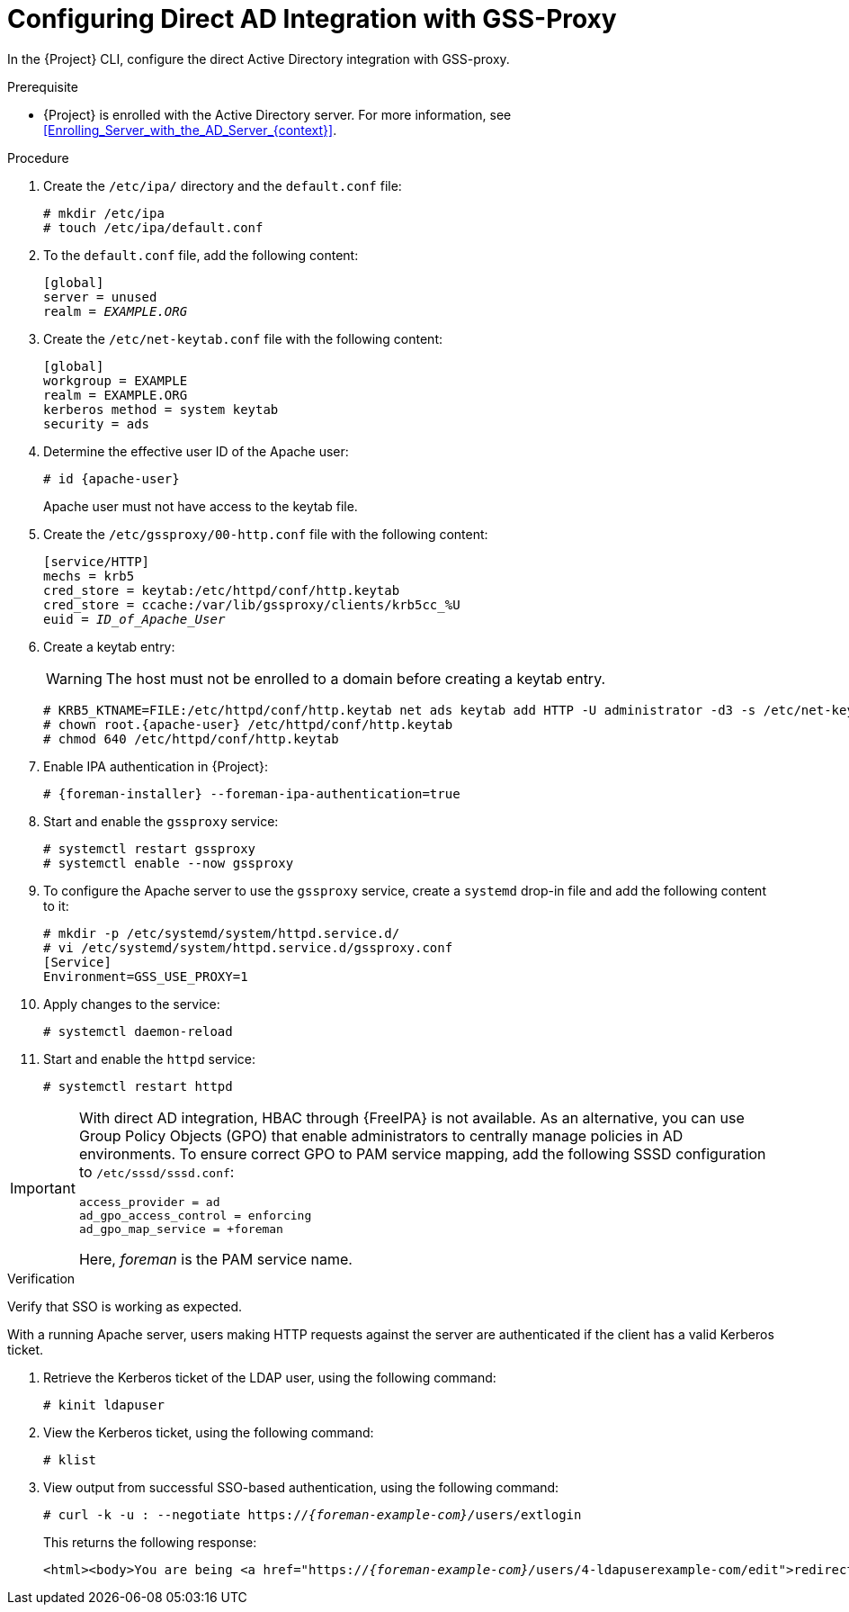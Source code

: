 [id="Configuring_Direct_AD_Integration_with_GSS_Proxy_{context}"]
= Configuring Direct AD Integration with GSS-Proxy

In the {Project} CLI, configure the direct Active Directory integration with GSS-proxy.

.Prerequisite
* {Project} is enrolled with the Active Directory server.
For more information, see xref:Enrolling_Server_with_the_AD_Server_{context}[].

.Procedure
. Create the `/etc/ipa/` directory and the `default.conf` file:
+
[options="nowrap", subs="+quotes,verbatim,attributes"]
----
# mkdir /etc/ipa
# touch /etc/ipa/default.conf
----
. To the `default.conf` file, add the following content:
+
[options="nowrap", subs="+quotes,verbatim,attributes"]
----
[global]
server = unused
realm = _EXAMPLE.ORG_
----
. Create the `/etc/net-keytab.conf` file with the following content:
+
[options="nowrap", subs="+quotes,verbatim,attributes"]
----
[global]
workgroup = EXAMPLE
realm = EXAMPLE.ORG
kerberos method = system keytab
security = ads
----
. Determine the effective user ID of the Apache user:
+
[options="nowrap", subs="+quotes,verbatim,attributes"]
----
# id {apache-user}
----
+
Apache user must not have access to the keytab file.
. Create the `/etc/gssproxy/00-http.conf` file with the following content:
+
[options="nowrap", subs="+quotes,verbatim,attributes"]
----
[service/HTTP]
mechs = krb5
cred_store = keytab:/etc/httpd/conf/http.keytab
cred_store = ccache:/var/lib/gssproxy/clients/krb5cc_%U
euid = __ID_of_Apache_User__
----
. Create a keytab entry:
+
WARNING: The host must not be enrolled to a domain before creating a keytab entry.
+
[options="nowrap", subs="+quotes,verbatim,attributes"]
----
# KRB5_KTNAME=FILE:/etc/httpd/conf/http.keytab net ads keytab add HTTP -U administrator -d3 -s /etc/net-keytab.conf
# chown root.{apache-user} /etc/httpd/conf/http.keytab
# chmod 640 /etc/httpd/conf/http.keytab
----
. Enable IPA authentication in {Project}:
+
[options="nowrap", subs="+quotes,verbatim,attributes"]
----
# {foreman-installer} --foreman-ipa-authentication=true
----
. Start and enable the `gssproxy` service:
+
[options="nowrap", subs="+quotes,verbatim,attributes"]
----
# systemctl restart gssproxy
# systemctl enable --now gssproxy
----
. To configure the Apache server to use the `gssproxy` service, create a `systemd` drop-in file and add the following content to it:
+
[options="nowrap", subs="+quotes,verbatim,attributes"]
----
# mkdir -p /etc/systemd/system/httpd.service.d/
# vi /etc/systemd/system/httpd.service.d/gssproxy.conf
[Service]
Environment=GSS_USE_PROXY=1
----
. Apply changes to the service:
+
[options="nowrap", subs="+quotes,verbatim,attributes"]
----
# systemctl daemon-reload
----
. Start and enable the `httpd` service:
+
[options="nowrap", subs="+quotes,verbatim,attributes"]
----
# systemctl restart httpd
----

[IMPORTANT]
====
With direct AD integration, HBAC through {FreeIPA} is not available.
As an alternative, you can use Group Policy Objects (GPO) that enable administrators to centrally manage policies in AD environments.
To ensure correct GPO to PAM service mapping, add the following SSSD configuration to `/etc/sssd/sssd.conf`:

[options="nowrap", subs="+quotes,verbatim,attributes"]
----
access_provider = ad
ad_gpo_access_control = enforcing
ad_gpo_map_service = +foreman
----

Here, _foreman_ is the PAM service name.
ifdef::satellite[]
For more information on GPOs, see https://access.redhat.com/documentation/en-us/red_hat_enterprise_linux/8/html/integrating_rhel_systems_directly_with_windows_active_directory/managing-direct-connections-to-ad_integrating-rhel-systems-directly-with-active-directory#applying-group-policy-object-access-control-in-rhel_managing-direct-connections-to-ad[How SSSD interprets GPO access control rules] in _Integrating RHEL systems directly with Windows Active Directory_.
endif::[]
====

.Verification
Verify that SSO is working as expected.

With a running Apache server, users making HTTP requests against the server are authenticated if the client has a valid Kerberos ticket.

. Retrieve the Kerberos ticket of the LDAP user, using the following command:
+
[options="nowrap", subs="+quotes,verbatim,attributes"]
----
# kinit ldapuser
----
. View the Kerberos ticket, using the following command:
+
[options="nowrap", subs="+quotes,verbatim,attributes"]
----
# klist
----
. View output from successful SSO-based authentication, using the following command:
+
[options="nowrap", subs="+quotes,attributes"]
----
# curl -k -u : --negotiate https://__{foreman-example-com}/__users/extlogin
----
+
This returns the following response:
+
[options="nowrap", subs="+quotes,attributes"]
----
<html><body>You are being <a href="https://__{foreman-example-com}/__users/4-ldapuserexample-com/edit">redirected</a>.</body></html>
----
